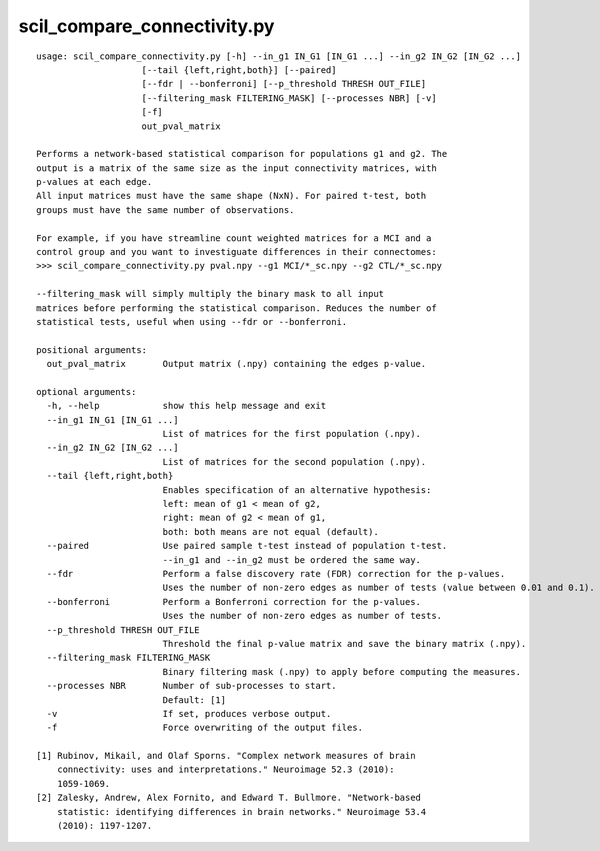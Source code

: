 scil_compare_connectivity.py
==============

::

	usage: scil_compare_connectivity.py [-h] --in_g1 IN_G1 [IN_G1 ...] --in_g2 IN_G2 [IN_G2 ...]
	                    [--tail {left,right,both}] [--paired]
	                    [--fdr | --bonferroni] [--p_threshold THRESH OUT_FILE]
	                    [--filtering_mask FILTERING_MASK] [--processes NBR] [-v]
	                    [-f]
	                    out_pval_matrix
	
	Performs a network-based statistical comparison for populations g1 and g2. The
	output is a matrix of the same size as the input connectivity matrices, with
	p-values at each edge.
	All input matrices must have the same shape (NxN). For paired t-test, both
	groups must have the same number of observations.
	
	For example, if you have streamline count weighted matrices for a MCI and a
	control group and you want to investiguate differences in their connectomes:
	>>> scil_compare_connectivity.py pval.npy --g1 MCI/*_sc.npy --g2 CTL/*_sc.npy
	
	--filtering_mask will simply multiply the binary mask to all input
	matrices before performing the statistical comparison. Reduces the number of
	statistical tests, useful when using --fdr or --bonferroni.
	
	positional arguments:
	  out_pval_matrix       Output matrix (.npy) containing the edges p-value.
	
	optional arguments:
	  -h, --help            show this help message and exit
	  --in_g1 IN_G1 [IN_G1 ...]
	                        List of matrices for the first population (.npy).
	  --in_g2 IN_G2 [IN_G2 ...]
	                        List of matrices for the second population (.npy).
	  --tail {left,right,both}
	                        Enables specification of an alternative hypothesis:
	                        left: mean of g1 < mean of g2,
	                        right: mean of g2 < mean of g1,
	                        both: both means are not equal (default).
	  --paired              Use paired sample t-test instead of population t-test.
	                        --in_g1 and --in_g2 must be ordered the same way.
	  --fdr                 Perform a false discovery rate (FDR) correction for the p-values.
	                        Uses the number of non-zero edges as number of tests (value between 0.01 and 0.1).
	  --bonferroni          Perform a Bonferroni correction for the p-values.
	                        Uses the number of non-zero edges as number of tests.
	  --p_threshold THRESH OUT_FILE
	                        Threshold the final p-value matrix and save the binary matrix (.npy).
	  --filtering_mask FILTERING_MASK
	                        Binary filtering mask (.npy) to apply before computing the measures.
	  --processes NBR       Number of sub-processes to start. 
	                        Default: [1]
	  -v                    If set, produces verbose output.
	  -f                    Force overwriting of the output files.
	
	[1] Rubinov, Mikail, and Olaf Sporns. "Complex network measures of brain
	    connectivity: uses and interpretations." Neuroimage 52.3 (2010):
	    1059-1069.
	[2] Zalesky, Andrew, Alex Fornito, and Edward T. Bullmore. "Network-based
	    statistic: identifying differences in brain networks." Neuroimage 53.4
	    (2010): 1197-1207.
